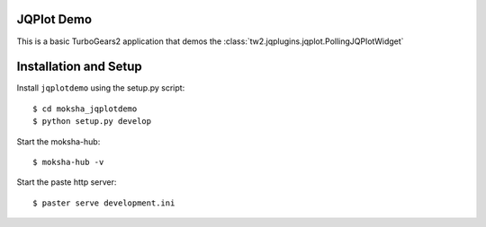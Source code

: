 JQPlot Demo
===========

This is a basic TurboGears2 application that demos the
:class:`tw2.jqplugins.jqplot.PollingJQPlotWidget`

Installation and Setup
======================

Install ``jqplotdemo`` using the setup.py script::

    $ cd moksha_jqplotdemo
    $ python setup.py develop

Start the moksha-hub::

    $ moksha-hub -v

Start the paste http server::

    $ paster serve development.ini
